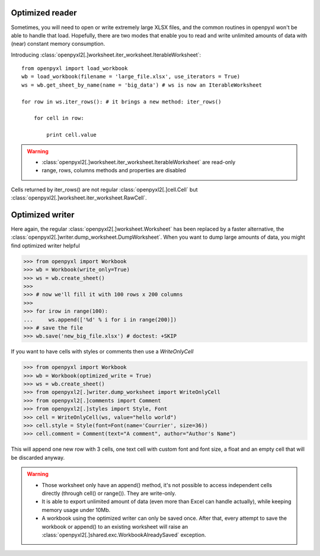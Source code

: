 Optimized reader
================

Sometimes, you will need to open or write extremely large XLSX files,
and the common routines in openpyxl won't be able to handle that load.
Hopefully, there are two modes that enable you to read and write unlimited
amounts of data with (near) constant memory consumption.

Introducing :class:`openpyxl2[.]worksheet.iter_worksheet.IterableWorksheet`::

    from openpyxl import load_workbook
    wb = load_workbook(filename = 'large_file.xlsx', use_iterators = True)
    ws = wb.get_sheet_by_name(name = 'big_data') # ws is now an IterableWorksheet

    for row in ws.iter_rows(): # it brings a new method: iter_rows()

        for cell in row:

            print cell.value

.. warning::

    * :class:`openpyxl2[.]worksheet.iter_worksheet.IterableWorksheet` are read-only
    * range, rows, columns methods and properties are disabled

Cells returned by iter_rows() are not regular :class:`openpyxl2[.]cell.Cell` but
:class:`openpyxl2[.]worksheet.iter_worksheet.RawCell`.

Optimized writer
================

Here again, the regular :class:`openpyxl2[.]worksheet.Worksheet` has been replaced
by a faster alternative, the :class:`openpyxl2[.]writer.dump_worksheet.DumpWorksheet`.
When you want to dump large amounts of data, you might find optimized writer helpful

.. :: doctest

>>> from openpyxl import Workbook
>>> wb = Workbook(write_only=True)
>>> ws = wb.create_sheet()
>>>
>>> # now we'll fill it with 100 rows x 200 columns
>>>
>>> for irow in range(100):
...     ws.append(['%d' % i for i in range(200)])
>>> # save the file
>>> wb.save('new_big_file.xlsx') # doctest: +SKIP

If you want to have cells with styles or comments then use a `WriteOnlyCell`

.. :: doctest

>>> from openpyxl import Workbook
>>> wb = Workbook(optimized_write = True)
>>> ws = wb.create_sheet()
>>> from openpyxl2[.]writer.dump_worksheet import WriteOnlyCell
>>> from openpyxl2[.]comments import Comment
>>> from openpyxl2[.]styles import Style, Font
>>> cell = WriteOnlyCell(ws, value="hello world")
>>> cell.style = Style(font=Font(name='Courrier', size=36))
>>> cell.comment = Comment(text="A comment", author="Author's Name")


This will append one new row with 3 cells, one text cell with custom font and
font size, a float and an empty cell that will be discarded anyway.

.. warning::

    * Those worksheet only have an append() method, it's not possible to
      access independent cells directly (through cell() or range()). They are
      write-only.

    * It is able to export unlimited amount of data (even more than Excel can
      handle actually), while keeping memory usage under 10Mb.

    * A workbook using the optimized writer can only be saved once. After
      that, every attempt to save the workbook or append() to an existing
      worksheet will raise an :class:`openpyxl2[.]shared.exc.WorkbookAlreadySaved`
      exception.
